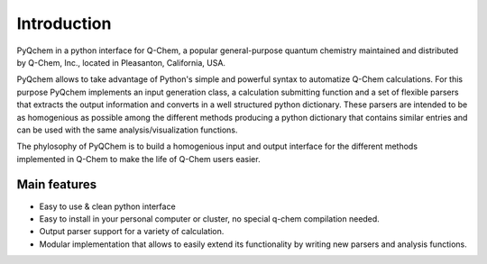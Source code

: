 .. highlight:: rst

Introduction
============

PyQchem in a python interface for Q-Chem, a popular general-purpose
quantum chemistry maintained and distributed by Q-Chem, Inc., located
in Pleasanton, California, USA.

PyQchem allows to take advantage of Python's simple and powerful syntax
to automatize Q-Chem calculations. For this purpose PyQchem implements
an input generation class, a calculation submitting function and a set of
flexible parsers that extracts the output information and converts in
a well structured python dictionary. These parsers are intended to be as
homogenious as possible among the different methods producing a
python dictionary that contains similar entries and can be used with the
same analysis/visualization functions.

The phylosophy of PyQChem is to build a homogenious input and output
interface for the different methods implemented in Q-Chem to make the
life of Q-Chem users easier.

Main features
-------------

- Easy to use & clean python interface
- Easy to install in your personal computer or cluster, no special q-chem compilation needed.
- Output parser support for a variety of calculation.
- Modular implementation that allows to easily extend its functionality by writing new parsers and analysis functions.

